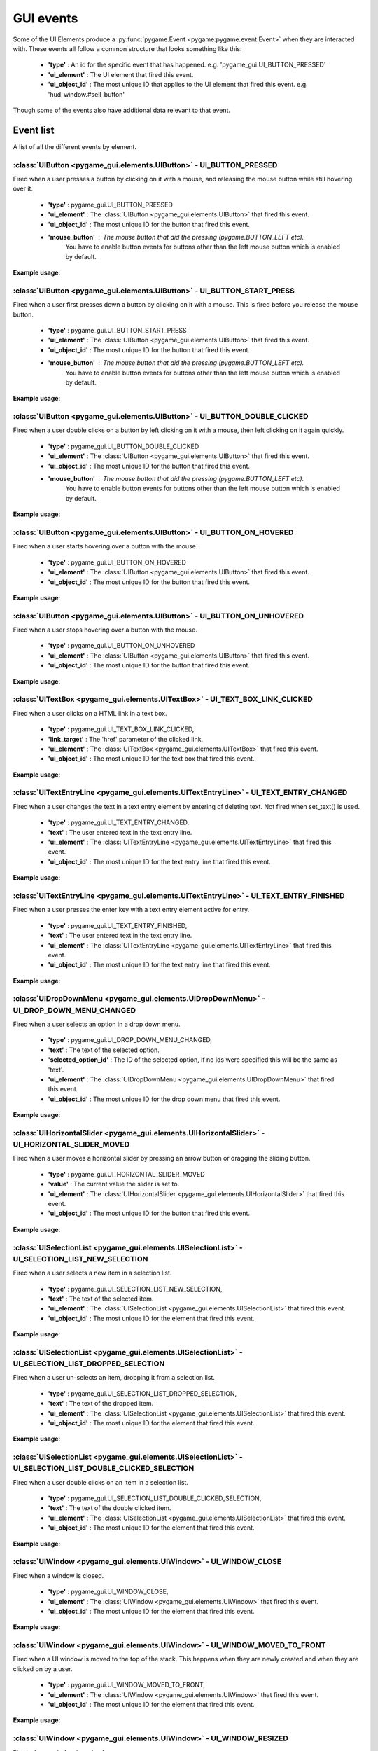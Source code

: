 .. _events:

GUI events
===========

Some of the UI Elements produce a :py:func:`pygame.Event <pygame:pygame.event.Event>` when they are interacted with. These events
all follow a common structure that looks something like this:

 - **'type'** : An id for the specific event that has happened. e.g. 'pygame_gui.UI_BUTTON_PRESSED'
 - **'ui_element'** : The UI element that fired this event.
 - **'ui_object_id'** : The most unique ID that applies to the UI element that fired this event. e.g. 'hud_window.#sell_button'

Though some of the events also have additional data relevant to that event.

Event list
----------

A list of all the different events by element.

:class:`UIButton <pygame_gui.elements.UIButton>` - UI_BUTTON_PRESSED
....................................................................

Fired when a user presses a button by clicking on it with a mouse, and releasing the mouse button while still
hovering over it.

 - **'type'** : pygame_gui.UI_BUTTON_PRESSED
 - **'ui_element'** : The :class:`UIButton <pygame_gui.elements.UIButton>` that fired this event.
 - **'ui_object_id'** : The most unique ID for the button that fired this event.
 - **'mouse_button'** : The mouse button that did the pressing (pygame.BUTTON_LEFT etc).
                        You have to enable button events for buttons other than the left mouse button which is
                        enabled by default.

**Example usage**:

.. code-block:: python
   :linenos:

    for event in pygame.event.get():
         if event.type == pygame_gui.UI_BUTTON_PRESSED:
             if event.ui_element == test_button:
                 print('Test button pressed')

:class:`UIButton <pygame_gui.elements.UIButton>` - UI_BUTTON_START_PRESS
........................................................................

Fired when a user first presses down a button by clicking on it with a mouse. This is fired before you release the
mouse button.

 - **'type'** : pygame_gui.UI_BUTTON_START_PRESS
 - **'ui_element'** : The :class:`UIButton <pygame_gui.elements.UIButton>` that fired this event.
 - **'ui_object_id'** : The most unique ID for the button that fired this event.
 - **'mouse_button'** : The mouse button that did the pressing (pygame.BUTTON_LEFT etc).
                        You have to enable button events for buttons other than the left mouse button which is
                        enabled by default.

**Example usage**:

.. code-block:: python
   :linenos:

    for event in pygame.event.get():
         if event.type == pygame_gui.UI_BUTTON_PRESSED:
             if event.ui_element == test_button:
                 print('Test button pressed')



:class:`UIButton <pygame_gui.elements.UIButton>` - UI_BUTTON_DOUBLE_CLICKED
...........................................................................

Fired when a user double clicks on a button by left clicking on it with a mouse, then left clicking on it again quickly.

 - **'type'** : pygame_gui.UI_BUTTON_DOUBLE_CLICKED
 - **'ui_element'** : The :class:`UIButton <pygame_gui.elements.UIButton>` that fired this event.
 - **'ui_object_id'** : The most unique ID for the button that fired this event.
 - **'mouse_button'** : The mouse button that did the pressing (pygame.BUTTON_LEFT etc).
                        You have to enable button events for buttons other than the left mouse button which is
                        enabled by default.

**Example usage**:

.. code-block:: python
   :linenos:

    for event in pygame.event.get():
         if event.type == pygame_gui.UI_BUTTON_DOUBLE_CLICKED:
             if event.ui_element == test_button:
                 print('Test button pressed')

:class:`UIButton <pygame_gui.elements.UIButton>` - UI_BUTTON_ON_HOVERED
...........................................................................

Fired when a user starts hovering over a button with the mouse.

 - **'type'** : pygame_gui.UI_BUTTON_ON_HOVERED
 - **'ui_element'** : The :class:`UIButton <pygame_gui.elements.UIButton>` that fired this event.
 - **'ui_object_id'** : The most unique ID for the button that fired this event.

**Example usage**:

.. code-block:: python
   :linenos:

    for event in pygame.event.get():
         if event.type == pygame_gui.UI_BUTTON_ON_HOVERED:
             if event.ui_element == test_button:
                 print('Test button hovered')

:class:`UIButton <pygame_gui.elements.UIButton>` - UI_BUTTON_ON_UNHOVERED
...........................................................................

Fired when a user stops hovering over a button with the mouse.

 - **'type'** : pygame_gui.UI_BUTTON_ON_UNHOVERED
 - **'ui_element'** : The :class:`UIButton <pygame_gui.elements.UIButton>` that fired this event.
 - **'ui_object_id'** : The most unique ID for the button that fired this event.

**Example usage**:

.. code-block:: python
   :linenos:

    for event in pygame.event.get():
         if event.type == pygame_gui.UI_BUTTON_ON_UNHOVERED:
             if event.ui_element == test_button:
                 print('Test button unhovered')

:class:`UITextBox <pygame_gui.elements.UITextBox>` - UI_TEXT_BOX_LINK_CLICKED
.............................................................................

Fired when a user clicks on a HTML link in a text box.

 - **'type'** : pygame_gui.UI_TEXT_BOX_LINK_CLICKED,
 - **'link_target'** : The 'href' parameter of the clicked link.
 - **'ui_element'** : The :class:`UITextBox <pygame_gui.elements.UITextBox>` that fired this event.
 - **'ui_object_id'** : The most unique ID for the text box that fired this event.

**Example usage**:

.. code-block:: python
   :linenos:

    for event in pygame.event.get():
         if event.type == pygame_gui.UI_TEXT_BOX_LINK_CLICKED:
             print(event.link_target)

:class:`UITextEntryLine <pygame_gui.elements.UITextEntryLine>` - UI_TEXT_ENTRY_CHANGED
.......................................................................................

Fired when a user changes the text in a text entry element by entering of deleting text. Not fired when set_text() is
used.

 - **'type'** : pygame_gui.UI_TEXT_ENTRY_CHANGED,
 - **'text'** : The user entered text in the text entry line.
 - **'ui_element'** : The :class:`UITextEntryLine <pygame_gui.elements.UITextEntryLine>` that fired this event.
 - **'ui_object_id'** : The most unique ID for the text entry line that fired this event.

**Example usage**:

.. code-block:: python
   :linenos:

    for event in pygame.event.get():
        if event.type == pygame_gui.UI_TEXT_ENTRY_CHANGED:
            print("Changed text:", event.text)

:class:`UITextEntryLine <pygame_gui.elements.UITextEntryLine>` - UI_TEXT_ENTRY_FINISHED
.......................................................................................

Fired when a user presses the enter key with a text entry element active for entry.

 - **'type'** : pygame_gui.UI_TEXT_ENTRY_FINISHED,
 - **'text'** : The user entered text in the text entry line.
 - **'ui_element'** : The :class:`UITextEntryLine <pygame_gui.elements.UITextEntryLine>` that fired this event.
 - **'ui_object_id'** : The most unique ID for the text entry line that fired this event.

**Example usage**:

.. code-block:: python
   :linenos:

    for event in pygame.event.get():
         if event.type == pygame_gui.UI_TEXT_ENTRY_FINISHED:
             print("Entered text:", event.text)

:class:`UIDropDownMenu <pygame_gui.elements.UIDropDownMenu>` - UI_DROP_DOWN_MENU_CHANGED
........................................................................................

Fired when a user selects an option in a drop down menu.

 - **'type'** : pygame_gui.UI_DROP_DOWN_MENU_CHANGED,
 - **'text'** : The text of the selected option.
 - **'selected_option_id'** : The ID of the selected option, if no ids were specified this will be the same as 'text'.
 - **'ui_element'** : The :class:`UIDropDownMenu <pygame_gui.elements.UIDropDownMenu>` that fired this event.
 - **'ui_object_id'** : The most unique ID for the drop down menu that fired this event.

**Example usage**:

.. code-block:: python
   :linenos:

    for event in pygame.event.get():
         if event.type == pygame_gui.UI_DROP_DOWN_MENU_CHANGED:
             print("Selected option:", event.text)



:class:`UIHorizontalSlider <pygame_gui.elements.UIHorizontalSlider>` - UI_HORIZONTAL_SLIDER_MOVED
.................................................................................................

Fired when a user moves a horizontal slider by pressing an arrow button or dragging the sliding button.

 - **'type'** : pygame_gui.UI_HORIZONTAL_SLIDER_MOVED
 - **'value'** : The current value the slider is set to.
 - **'ui_element'** : The :class:`UIHorizontalSlider <pygame_gui.elements.UIHorizontalSlider>` that fired this event.
 - **'ui_object_id'** : The most unique ID for the button that fired this event.

**Example usage**:

.. code-block:: python
   :linenos:

    for event in pygame.event.get():
         if event.type == pygame_gui.UI_HORIZONTAL_SLIDER_MOVED:
             if event.ui_element == test_slider:
                 print('current slider value:', event.value)

:class:`UISelectionList <pygame_gui.elements.UISelectionList>` - UI_SELECTION_LIST_NEW_SELECTION
................................................................................................

Fired when a user selects a new item in a selection list.

 - **'type'** : pygame_gui.UI_SELECTION_LIST_NEW_SELECTION,
 - **'text'** : The text of the selected item.
 - **'ui_element'** : The :class:`UISelectionList <pygame_gui.elements.UISelectionList>` that fired this event.
 - **'ui_object_id'** : The most unique ID for the element that fired this event.

**Example usage**:

.. code-block:: python
   :linenos:

    for event in pygame.event.get():
        if event.type == pygame_gui.UI_SELECTION_LIST_NEW_SELECTION:
            if event.ui_element == test_selection_list:
                print("Selected item:", event.text)

:class:`UISelectionList <pygame_gui.elements.UISelectionList>` - UI_SELECTION_LIST_DROPPED_SELECTION
....................................................................................................

Fired when a user un-selects an item, dropping it from a selection list.

 - **'type'** : pygame_gui.UI_SELECTION_LIST_DROPPED_SELECTION,
 - **'text'** : The text of the dropped item.
 - **'ui_element'** : The :class:`UISelectionList <pygame_gui.elements.UISelectionList>` that fired this event.
 - **'ui_object_id'** : The most unique ID for the element that fired this event.

**Example usage**:

.. code-block:: python
   :linenos:

    for event in pygame.event.get():
         if event.type == pygame_gui.UI_SELECTION_LIST_DROPPED_SELECTION:
             if event.ui_element == test_selection_list:
                 print("Dropped item:", event.text)

:class:`UISelectionList <pygame_gui.elements.UISelectionList>` - UI_SELECTION_LIST_DOUBLE_CLICKED_SELECTION
...........................................................................................................

Fired when a user double clicks on an item in a selection list.

 - **'type'** : pygame_gui.UI_SELECTION_LIST_DOUBLE_CLICKED_SELECTION,
 - **'text'** : The text of the double clicked item.
 - **'ui_element'** : The :class:`UISelectionList <pygame_gui.elements.UISelectionList>` that fired this event.
 - **'ui_object_id'** : The most unique ID for the element that fired this event.

**Example usage**:

.. code-block:: python
   :linenos:

    for event in pygame.event.get():
        if event.type == pygame_gui.UI_SELECTION_LIST_DOUBLE_CLICKED_SELECTION:
            if event.ui_element == test_selection_list:
                print("Double clicked item:", event.text)

:class:`UIWindow <pygame_gui.elements.UIWindow>` - UI_WINDOW_CLOSE
..................................................................

Fired when a window is closed.

 - **'type'** : pygame_gui.UI_WINDOW_CLOSE,
 - **'ui_element'** : The :class:`UIWindow <pygame_gui.elements.UIWindow>` that fired this event.
 - **'ui_object_id'** : The most unique ID for the element that fired this event.

**Example usage**:

.. code-block:: python
   :linenos:

    for event in pygame.event.get():
        if event.type == pygame_gui.UI_WINDOW_CLOSE:
            if event.ui_element == window:
                print("Window closed")

:class:`UIWindow <pygame_gui.elements.UIWindow>` - UI_WINDOW_MOVED_TO_FRONT
...........................................................................

Fired when a UI window is moved to the top of the stack. This happens when they are newly created and when they are
clicked on by a user.

 - **'type'** : pygame_gui.UI_WINDOW_MOVED_TO_FRONT,
 - **'ui_element'** : The :class:`UIWindow <pygame_gui.elements.UIWindow>` that fired this event.
 - **'ui_object_id'** : The most unique ID for the element that fired this event.

**Example usage**:

.. code-block:: python
   :linenos:

    for event in pygame.event.get():
        if event.type == pygame_gui.UI_WINDOW_MOVED_TO_FRONT:
            if event.ui_element == window:
                print("Window moved to front")

:class:`UIWindow <pygame_gui.elements.UIWindow>` - UI_WINDOW_RESIZED
..................................................................

Fired when a window is resized.

 - **'type'** : pygame_gui.UI_WINDOW_RESIZED,
 - **'ui_element'** : The :class:`UIWindow <pygame_gui.elements.UIWindow>` that fired this event.
 - **'ui_object_id'** : The most unique ID for the element that fired this event.
 - **'external_size'** : The total size of the window including title bar, borders & shadows.
 - **'internal_size'** : The size inside the window where other elements are place (excluding title bar, borders & shadows).

**Example usage**:

.. code-block:: python
   :linenos:

    for event in pygame.event.get():
        if event.type == pygame_gui.UI_WINDOW_RESIZED:
            if event.ui_element == window:
                print("Window resized")

:class:`UIConfirmationDialog <pygame_gui.windows.UIConfirmationDialog>` - UI_CONFIRMATION_DIALOG_CONFIRMED
...........................................................................................................

Fired when the 'confirm' button is chosen in a confirmation dialog.

 - **'type'** : pygame_gui.UI_CONFIRMATION_DIALOG_CONFIRMED,
 - **'ui_element'** : The :class:`UIConfirmationDialog <pygame_gui.windows.UIConfirmationDialog>` that fired this event.
 - **'ui_object_id'** : The most unique ID for the element that fired this event.

**Example usage**:

.. code-block:: python
   :linenos:

    for event in pygame.event.get():
        if event.type == pygame_gui.UI_CONFIRMATION_DIALOG_CONFIRMED:
            if event.ui_element == confirmation_dialog:
                print("Confirming action.")

:class:`UIFileDialog <pygame_gui.windows.UIFileDialog>` - UI_FILE_DIALOG_PATH_PICKED
.....................................................................................

Fired when a path has been chosen in a file dialog.

 - **'type'** : pygame_gui.UI_FILE_DIALOG_PATH_PICKED
 - **'text'** : The path picked.
 - **'ui_element'** : The :class:`UIFileDialog <pygame_gui.windows.UIFileDialog>` that fired this event.
 - **'ui_object_id'** : The most unique ID for the element that fired this event.

**Example usage**:

.. code-block:: python
   :linenos:

    for event in pygame.event.get():
        if event.type == pygame_gui.UI_FILE_DIALOG_PATH_PICKED:
            if event.ui_element == file_dialog:
                print("Path picked:", event.text)

:class:`UIColourPickerDialog <pygame_gui.windows.UIColourPickerDialog>` - UI_COLOUR_PICKER_COLOUR_PICKED
.........................................................................................................

Fired when a colour has been chosen in a colour picker dialog.

 - **'type'** : pygame_gui.UI_COLOUR_PICKER_COLOUR_PICKED
 - **'colour'** : The colour picked.
 - **'ui_element'** : The :class:`UIColourPickerDialog <pygame_gui.windows.UIColourPickerDialog>` that fired this event.
 - **'ui_object_id'** : The most unique ID for the element that fired this event.

**Example usage**:

.. code-block:: python
   :linenos:

    for event in pygame.event.get():
        if event.type == pygame_gui.UI_COLOUR_PICKER_COLOUR_PICKED:
            if event.ui_element == colour_picker:
                print("Colour picked:", event.colour)

:class:`UIColourChannelEditor <pygame_gui.windows.UIColourChannelEditor>` - UI_COLOUR_PICKER_COLOUR_CHANNEL_CHANGED
...................................................................................................................

Fired when a colour channel element has had it's value changed. This event is used by the colour picker dialog.

 - **'type'** : pygame_gui.UI_COLOUR_PICKER_COLOUR_CHANNEL_CHANGED
 - **'value'** : The current value of the channel.
 - **'channel_index'** : The index of this colour channel in the colour (R=0, G=1, B=2 etc).
 - **'ui_element'** : The :class:`UIColourChannelEditor <pygame_gui.windows.UIColourChannelEditor>` that fired this event.
 - **'ui_object_id'** : The most unique ID for the element that fired this event.

**Example usage**:

.. code-block:: python
   :linenos:

    for event in pygame.event.get():
        if event.type == pygame_gui.UI_COLOUR_PICKER_COLOUR_CHANNEL_CHANGED:
            if event.ui_element == colour_channel:
                print("Colour channel value:", event.value)

:class:`UIConsoleWindow <pygame_gui.windows.UIConsoleWindow>` - UI_CONSOLE_COMMAND_ENTERED
.........................................................................................................

Fired when a command is entered into a console window. Usually by typing it in and pressing enter.

 - **'type'** : pygame_gui.UI_CONSOLE_COMMAND_ENTERED
 - **'command'** : The entered command.
 - **'ui_element'** : The :class:`UIConsoleWindow <pygame_gui.windows.UIConsoleWindow>` that fired this event.
 - **'ui_object_id'** : The most unique ID for the element that fired this event.

**Example usage**:

.. code-block:: python
   :linenos:

    for event in pygame.event.get():
        if event.type == pygame_gui.UI_CONSOLE_COMMAND_ENTERED:
            if event.ui_element == debug_console:
                if event.command == 'godmode':
                    print("Entering godmode")
                    player.enable_collision = False

:class:`UITextBox <pygame_gui.elements.UITextBox>` - UI_TEXT_EFFECT_FINISHED
.........................................................................................................

Fired when a command is entered into a console window. Usually by typing it in and pressing enter.

 - **'type'** : pygame_gui.UI_TEXT_EFFECT_FINISHED
 - **'effect'** : The type of the effect that ended.
 - **'ui_element'** : The :class:`UITextBox <pygame_gui.elements.UITextBox>` that fired this event.
 - **'ui_object_id'** : The most unique ID for the element that fired this event.

**Example usage**:

.. code-block:: python
   :linenos:

    for event in pygame.event.get():
        if event.type == pygame_gui.UI_TEXT_EFFECT_FINISHED:
            if event.ui_element == dialog_box:
                if event.effect == pygame_gui.TEXT_EFFECT_FADE_OUT:
                    print("Dialog faded out")
